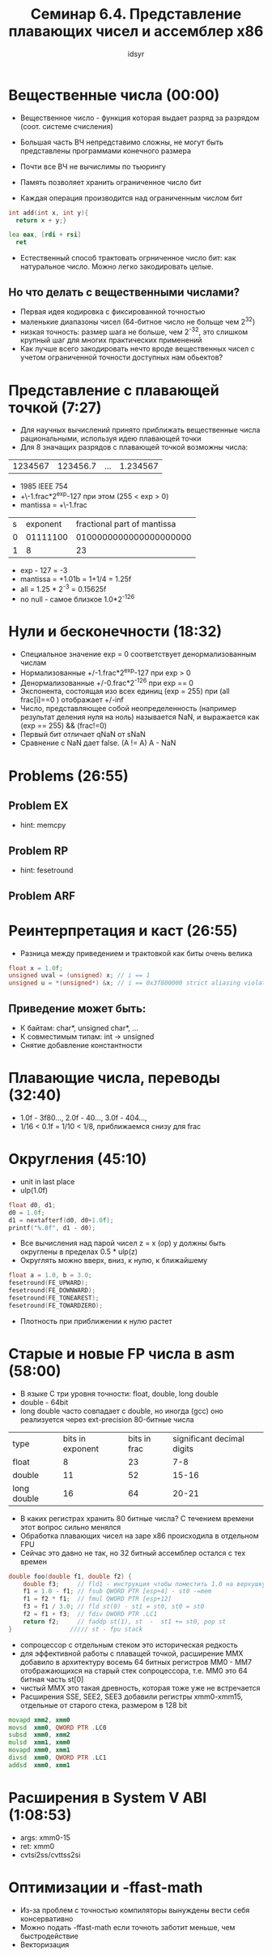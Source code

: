 #+TITLE: Семинар 6.4. Представление плавающих чисел и ассемблер x86 
#+AUTHOR: idsyr
#+STARTUP: showeverything 
#+OPTIONS: toc:2



* Вещественные числа (00:00)
- Вещественное число - функция которая выдает разряд за разрядом (соот. системе счисления)
- Большая часть ВЧ непредставимо сложны, не могут быть представлены программами конечного размера
- Почти все ВЧ не вычислимы по тьюрингу

- Память позволяет хранить ограниченное число бит
- Каждая операция производится над ограниченным числом бит
#+begin_src cpp
  int add(int x, int y){
    return x + y;}
#+end_src
#+begin_src asm
  lea eax, [rdi + rsi]
	ret
#+end_src
- Естественный способ трактовать огрниченное число бит: как натуральное число. Можно легко закодировать целые.
** Но что делать с вещественными числами?
- Первая идея кодировка с фиксированной точностью
- маленькие диапазоны чисел (64-битное число не больще чем 2^32)
- низкая точность: размер шага не больше, чем 2^-32, это слишком крупный шаг для многих практических применений
- Как лучше всего закодировать нечто вроде вещественных чисел с учетом ограниченной точности доступных нам обьектов?




* Представление с плавающей точкой (7:27)
- Для научных вычислений принято приближать вещественные числа рациональными, используя идею плавающей точки
- Для 8 значащих разрядов с плавающей точкой возможны числа:
| 1234567 | 123456.7 | ... | 1.234567 |
- 1985 IEEE 754
- +\-1.frac*2^exp-127 при этом   (255 < exp > 0)
- mantissa = +\-1.frac
| s | exponent | fractional part of mantissa |
| 0 | 01111100 |      0100000000000000000000 |
| 1 |        8 |                          23 |
- exp - 127 = -3
- mantissa = +1.01b = 1+1/4 = 1.25f
- all = 1.25 * 2^-3 = 0.15625f
- no null - самое близкое 1.0*2^-126




* Нули и бесконечности (18:32)
- Специальное значение exp = 0 соответствует денормализованным числам
- Нормализованные +/-1.frac*2^exp-127 при exp > 0
- Денормализованные +/-0.frac*2^-126 при exp == 0
- Экспонента, состоящая изо всех единиц (exp = 255) при (all frac[i]==0 )  отображает +/-inf
- Число, представляющее собой неопределенность (например результат деления нуля на ноль) называется NaN, и выражается как (exp == 255) && (frac!=0)
- Первый бит отличает qNaN от sNaN
- Сравнение с NaN дает false. (A != A) A - NaN




* Problems (26:55)
** Problem EX
- hint: memcpy
** Problem RP
- hint: fesetround
** Problem ARF



* Реинтерпретация и каст (26:55)
- Разница между приведением и трактовкой как биты очень велика
#+begin_src cpp
float x = 1.0f;
unsigned uval = (unsigned) x; // i == 1
unsigned u = *(unsigned*) &x; // i == 0x3f800000 strict aliasing violation
#+end_src
** Приведение может быть:
- К байтам: char*, unsigned char*, ...
- К совместимым типам: int -> unsigned
- Снятие добавление константности




* Плавающие числа, переводы (32:40)
- 1.0f - 3f80...,   2.0f - 40...,   3.0f - 404...,
- 1/16  <  0.1f = 1/10  <  1/8, приближаемся снизу для frac



* Округления (45:10)
- unit in last place
- ulp(1.0f)
#+begin_src cpp 
float d0, d1;
d0 = 1.0f;
d1 = nextafterf(d0, d0+1.0f);
printf("%.8f", d1 - d0);
#+end_src
- Все вычисления над парой чисел z = x (op) y должны быть округлены в пределах 0.5 * ulp(z)
- Округлять можно вверх, вниз, к нулю, к ближайшему
#+begin_src cpp
float a = 1.0, b = 3.0;
fesetround(FE_UPWARD);
fesetround(FE_DOWNWARD);
fesetround(FE_TONEAREST);
fesetround(FE_TOWARDZERO);
#+end_src
- Плотность при приближении к нулю растет


 
* Старые и новые FP числа в asm (58:00)
- В языке C три уровня точности: float, double, long double
- double - 64bit
- long double часто совпадает с double, но иногда (gcc) оно реализуется через ext-precision 80-битные числа
| type        | bits in exponent | bits in frac | significant decimal digits |
| float       |                8 |           23 |                        7-8 |
| double      |               11 |           52 |                      15-16 |
| long double |               16 |           64 |                      20-21 |
- В каких регистрах хранить 80 битные числа? С течением времени этот вопрос сильно менялся
- Обработка плавающих чисел на заре x86 происходила в отдельном FPU
- Сейчас это давно не так, но 32 битный ассемблер остался с тех времен
#+begin_src cpp
double foo(double f1, double f2) {
	double f3;     // fld1 - инструкция чтобы поместить 1.0 на верхушку стека fpu
	f1 = 1.0 - f1; // fsub QWORD PTR [esp+4] - st0 -=mem
	f1 = f2 * f1;  // fmul QWORD PTR [esp+12]
	f3 = f1 / 3.0; // fld st(0) - st1 = st0, st0 = st0
	f2 = f1 + f3;  // fdiv DWORD PTR .LC1
	return f2;     // faddp st(1), st  -  st1 += st0, pop st
}                ///// st - fpu stack
#+end_src
- сопроцессор с отдельным стеком это историческая редкость
- для эффективной работы с плаващей точкой, расширение MMX добавило в архитектуру восемь 64 битных регистров MM0 - MM7 отображающихся на старый стек сопроцессора, т.е. MM0 это 64 битная часть st[0]
- чистый MMX это такая древность, которая тоже уже не встречается
- Расширения SSE, SEE2, SEE3 добавили регистры xmm0-xmm15, отдельные от старого стека, размером в 128 bit 
#+begin_src asm
  movapd xmm2, xmm0
  movsd  xmm0, QWORD PTR .LC0
  subsd  xmm0, xmm2
  mulsd  xmm1, xmm0
  movapd xmm0, xmm1
  divsd  xmm0, QWORD PTR .LC1
  addsd  xmm0, xmm1
#+end_src




* Расширения в System V ABI (1:08:53)
- args: xmm0-15 
- ret: xmm0 
- cvtsi2ss/cvttss2si




* Оптимизации и -ffast-math
- Из-за проблем с точностью компиляторы вынуждены вести себя консервативно
- Можно подать -ffast-math если точноть заботит меньше, чем быстродействие
- Векторизация
